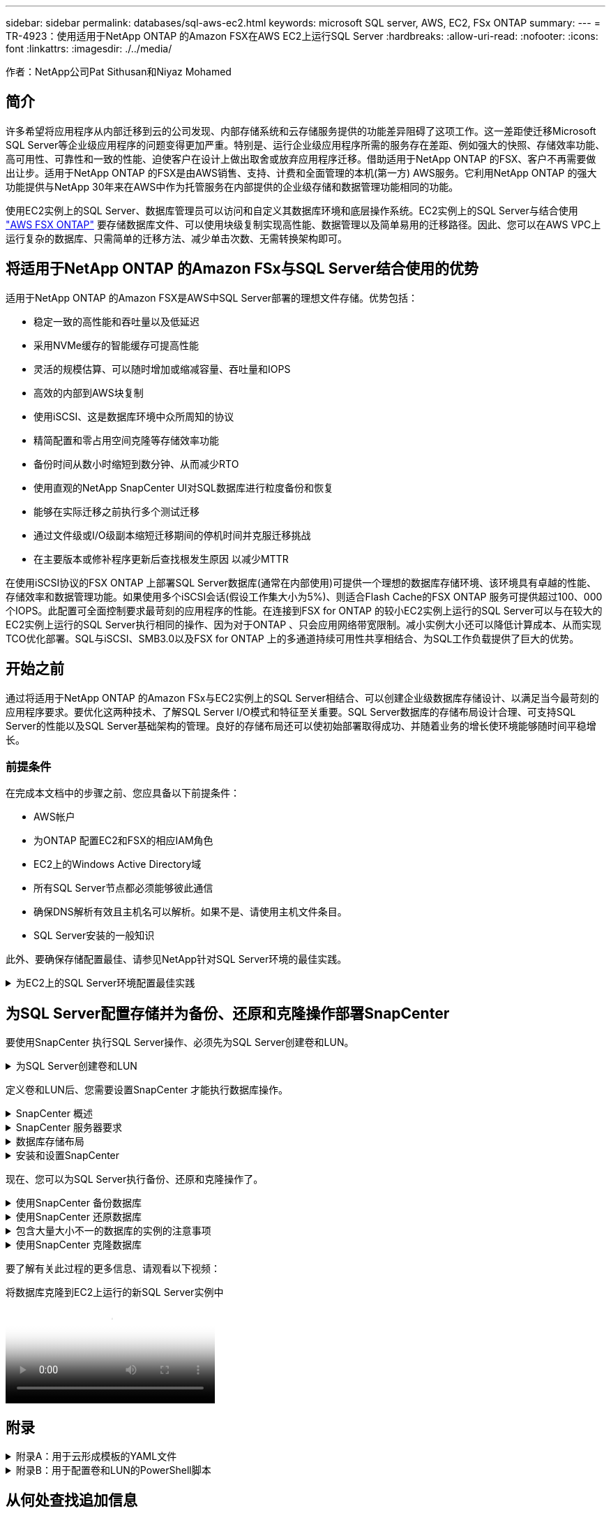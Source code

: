 ---
sidebar: sidebar 
permalink: databases/sql-aws-ec2.html 
keywords: microsoft SQL server, AWS, EC2, FSx ONTAP 
summary:  
---
= TR-4923：使用适用于NetApp ONTAP 的Amazon FSX在AWS EC2上运行SQL Server
:hardbreaks:
:allow-uri-read: 
:nofooter: 
:icons: font
:linkattrs: 
:imagesdir: ./../media/


[role="lead"]
作者：NetApp公司Pat Sithusan和Niyaz Mohamed



== 简介

许多希望将应用程序从内部迁移到云的公司发现、内部存储系统和云存储服务提供的功能差异阻碍了这项工作。这一差距使迁移Microsoft SQL Server等企业级应用程序的问题变得更加严重。特别是、运行企业级应用程序所需的服务存在差距、例如强大的快照、存储效率功能、高可用性、可靠性和一致的性能、迫使客户在设计上做出取舍或放弃应用程序迁移。借助适用于NetApp ONTAP 的FSX、客户不再需要做出让步。适用于NetApp ONTAP 的FSX是由AWS销售、支持、计费和全面管理的本机(第一方) AWS服务。它利用NetApp ONTAP 的强大功能提供与NetApp 30年来在AWS中作为托管服务在内部提供的企业级存储和数据管理功能相同的功能。

使用EC2实例上的SQL Server、数据库管理员可以访问和自定义其数据库环境和底层操作系统。EC2实例上的SQL Server与结合使用 https://docs.aws.amazon.com/fsx/latest/ONTAPGuide/what-is-fsx-ontap.html["AWS FSX ONTAP"^] 要存储数据库文件、可以使用块级复制实现高性能、数据管理以及简单易用的迁移路径。因此、您可以在AWS VPC上运行复杂的数据库、只需简单的迁移方法、减少单击次数、无需转换架构即可。



== 将适用于NetApp ONTAP 的Amazon FSx与SQL Server结合使用的优势

适用于NetApp ONTAP 的Amazon FSX是AWS中SQL Server部署的理想文件存储。优势包括：

* 稳定一致的高性能和吞吐量以及低延迟
* 采用NVMe缓存的智能缓存可提高性能
* 灵活的规模估算、可以随时增加或缩减容量、吞吐量和IOPS
* 高效的内部到AWS块复制
* 使用iSCSI、这是数据库环境中众所周知的协议
* 精简配置和零占用空间克隆等存储效率功能
* 备份时间从数小时缩短到数分钟、从而减少RTO
* 使用直观的NetApp SnapCenter UI对SQL数据库进行粒度备份和恢复
* 能够在实际迁移之前执行多个测试迁移
* 通过文件级或I/O级副本缩短迁移期间的停机时间并克服迁移挑战
* 在主要版本或修补程序更新后查找根发生原因 以减少MTTR


在使用iSCSI协议的FSX ONTAP 上部署SQL Server数据库(通常在内部使用)可提供一个理想的数据库存储环境、该环境具有卓越的性能、存储效率和数据管理功能。如果使用多个iSCSI会话(假设工作集大小为5%)、则适合Flash Cache的FSX ONTAP 服务可提供超过100、000个IOPS。此配置可全面控制要求最苛刻的应用程序的性能。在连接到FSX for ONTAP 的较小EC2实例上运行的SQL Server可以与在较大的EC2实例上运行的SQL Server执行相同的操作、因为对于ONTAP 、只会应用网络带宽限制。减小实例大小还可以降低计算成本、从而实现TCO优化部署。SQL与iSCSI、SMB3.0以及FSX for ONTAP 上的多通道持续可用性共享相结合、为SQL工作负载提供了巨大的优势。



== 开始之前

通过将适用于NetApp ONTAP 的Amazon FSx与EC2实例上的SQL Server相结合、可以创建企业级数据库存储设计、以满足当今最苛刻的应用程序要求。要优化这两种技术、了解SQL Server I/O模式和特征至关重要。SQL Server数据库的存储布局设计合理、可支持SQL Server的性能以及SQL Server基础架构的管理。良好的存储布局还可以使初始部署取得成功、并随着业务的增长使环境能够随时间平稳增长。



=== 前提条件

在完成本文档中的步骤之前、您应具备以下前提条件：

* AWS帐户
* 为ONTAP 配置EC2和FSX的相应IAM角色
* EC2上的Windows Active Directory域
* 所有SQL Server节点都必须能够彼此通信
* 确保DNS解析有效且主机名可以解析。如果不是、请使用主机文件条目。
* SQL Server安装的一般知识


此外、要确保存储配置最佳、请参见NetApp针对SQL Server环境的最佳实践。

.为EC2上的SQL Server环境配置最佳实践
[%collapsible]
====
使用FSX ONTAP 、采购存储是最简单的任务、可通过更新文件系统来执行。这种简单的过程可以根据需要动态优化成本和性能、有助于平衡SQL工作负载、同时也是精简配置的有力推动因素。FSX ONTAP 精简配置旨在为运行SQL Server的EC2实例提供比文件系统中配置的更多逻辑存储。写入数据时、存储空间会动态分配给每个卷或LUN、而不是预先分配空间。在大多数配置中、当卷或LUN中的数据被删除(并且未被任何Snapshot副本保留)时、可用空间也会释放回。下表提供了用于动态分配存储的配置设置。

[cols="40%, 60%"]
|===


| 正在设置 ... | Configuration 


| 卷保证 | 无(默认设置) 


| LUN预留 | enabled 


| fractional_reserve | 0%(默认设置) 


| snap_reserve | 0% 


| 自动删除 | 卷/ OLDEST_first 


| 自动调整大小 | 开启 


| try_first | 自动增长 


| 卷分层策略 | 仅Snapshot 


| 快照策略 | 无 
|===
使用此配置时、卷的总大小可以大于文件系统中的实际可用存储。如果LUN或Snapshot副本所需的空间超过卷中的可用空间、则卷会自动增长、从而从包含的文件系统中占用更多空间。通过自动增长、FSX ONTAP 可以自动将卷大小增加到您预先确定的最大大小。包含的文件系统中必须有可用空间、才能支持卷的自动增长。因此、在启用自动增长的情况下、您应监控包含文件系统的可用空间、并在需要时更新文件系统。

同时、设置 https://kb.netapp.com/Advice_and_Troubleshooting/Data_Storage_Software/ONTAP_OS/What_does_the_LUN_option_space_alloc_do%3F["空间分配"^] 选项on lun to enabled、以便在卷空间用尽且卷中的LUN无法接受写入时、FSX ONTAP 向EC2主机发出通知。此外、通过此选项、当EC2主机上的SQL Server删除数据时、适用于ONTAP 的FSX可以自动回收空间。默认情况下、space-allocation选项设置为disabled。


NOTE: 如果在无保证的卷中创建了空间预留LUN、则该LUN的行为与非空间预留LUN相同。这是因为无保证的卷没有可分配给LUN的空间；由于无保证、卷本身只能在写入时分配空间。

使用此配置时、FSX ONTAP 管理员通常可以对卷进行大小调整、以便他们必须管理和监控主机端和文件系统上LUN中的已用空间。


NOTE: NetApp建议对SQL Server工作负载使用单独的文件系统。如果文件系统用于多个应用程序、请监控文件系统和文件系统中卷的空间使用情况、以确保卷不会争用可用空间。


NOTE: 自动删除选项不会删除用于创建FlexClone卷的Snapshot副本。


NOTE: 对于任务关键型应用程序(例如SQL Server)、必须仔细考虑和管理过量使用存储的情况、即使发生极少的中断也无法容忍。在这种情况下、最好监控存储消耗趋势、以确定可以接受的过量使用量(如果有)。

*最佳实践*

. 为了获得最佳存储性能、请将文件系统容量配置为数据库总使用量的1.35倍。
. 使用精简配置时、需要进行适当的监控并制定有效的操作计划、以避免应用程序停机。
. 请务必设置CloudWatch和其他监控工具警报、以便在存储填满时有足够的时间与用户联系以做出响应。


====


== 为SQL Server配置存储并为备份、还原和克隆操作部署SnapCenter

要使用SnapCenter 执行SQL Server操作、必须先为SQL Server创建卷和LUN。

.为SQL Server创建卷和LUN
[%collapsible]
====
要为SQL Server创建卷和LUN、请完成以下步骤：

. 打开Amazon FSX控制台、网址为 https://console.aws.amazon.com/fsx/[]
. 使用创建方法下的标准创建选项为NetApp ONTAP 文件系统创建Amazon FSX。这样、您可以定义FSxadmin和vsadmin凭据。


image:sql-awsec2-image1.png["错误：缺少图形映像"]

. 指定fsxadmin的密码。


image:sql-awsec2-image2.png["错误：缺少图形映像"]

. 指定SVM的密码。


image:sql-awsec2-image3.png["错误：缺少图形映像"]

. 按照中列出的步骤创建卷 https://docs.aws.amazon.com/fsx/latest/ONTAPGuide/creating-volumes.html["在适用于NetApp ONTAP 的FSX上创建卷"^]。
+
*最佳实践*

+
** 禁用存储 Snapshot 副本计划和保留策略。而是使用NetApp SnapCenter 来协调SQL Server数据和日志卷的Snapshot副本。
** 在不同卷上的各个LUN上配置数据库、以利用快速、精细的还原功能。
** 将用户数据文件(.mdf)放在不同的卷上、因为它们是随机读/写工作负载。通常、创建事务日志备份的频率比创建数据库备份的频率更高。因此、请将事务日志文件(.ldf)与数据文件放在一个单独的卷上、以便为每个文件创建独立的备份计划。这种分离还会将日志文件的顺序写入I/O与数据文件的随机读/写I/O隔离开来、并显著提高SQL Server性能。
** tempdb是Microsoft SQL Server使用的一个系统数据库、用作临时工作空间、尤其是用于I/O密集型DBCC CHECKDB操作。因此、请将此数据库放在专用卷上。在卷数量是一项挑战的大型环境中、您可以在仔细规划后将tempdb整合到较少的卷中、并将其与其他系统数据库存储在同一个卷中。tempdb的数据保护不是一个高优先级、因为每次重新启动Microsoft SQL Server时都会重新创建此数据库。


. 使用以下SSH命令创建卷：


....
Vol create -vserver svm001 -volume vol_awssqlprod01_data -aggregate aggr1 -size 800GB -state online -tiering-policy snapshot-only -percent-snapshot-space 0 -autosize-mode grow -snapshot-policy none -security-style ntfs -aggregate aggr1
volume modify -vserver svm001 -volume vol_awssqlprod01_data -fractional-reserve 0
volume modify -vserver svm001 -volume vol_awssqlprod01_data -space-mgmt-try-first vol_grow
volume snapshot autodelete modify -vserver svm001 -volume vol_awssqlprod01_data -delete-order oldest_first
....
. 在Windows Server中使用提升的权限使用PowerShell启动iSCSI服务。


....
Start-service -Name msiscsi
Set-Service -Name msiscsi -StartupType Automatic
....
. 在Windows Server中使用提升的权限使用PowerShell安装Multipath-IO。


....
 Install-WindowsFeature -name Multipath-IO -Restart
....
. 在Windows Server中使用提升的权限查找具有PowerShell的Windows启动程序名称。


....
Get-InitiatorPort | select NodeAddress
....
image:sql-awsec2-image4.png["错误：缺少图形映像"]

. 使用putty连接到Storage Virtual Machine (SVM)并创建iGroup。


....
igroup create -igroup igrp_ws2019sql1 -protocol iscsi -ostype windows -initiator iqn.1991-05.com.microsoft:ws2019-sql1.contoso.net
....
. 使用以下SSH命令创建LUN：


....
lun create -path /vol/vol_awssqlprod01_data/lun_awssqlprod01_data -size 700GB -ostype windows_2008 -space-reserve enabled -space-allocation enabled lun create -path /vol/vol_awssqlprod01_log/lun_awssqlprod01_log -size 100GB -ostype windows_2008 -space-reserve enabled -space-allocation enabled
....
image:sql-awsec2-image5.png["错误：缺少图形映像"]

. 要使用操作系统分区方案实现I/O对齐、请使用windows_2008作为建议的LUN类型。请参见 https://docs.netapp.com/us-en/ontap/san-admin/io-misalignments-properly-aligned-luns-concept.html["此处"^] 适用于追加信息 。
. 使用以下SSH命令将igroup映射到刚刚创建的LUN。


....
lun show
lun map -path /vol/vol_awssqlprod01_data/lun_awssqlprod01_data -igroup igrp_awssqlprod01lun map -path /vol/vol_awssqlprod01_log/lun_awssqlprod01_log -igroup igrp_awssqlprod01
....
image:sql-awsec2-image6.png["错误：缺少图形映像"]

. 对于使用Windows故障转移集群的共享磁盘、请运行SSH命令将同一个LUN映射到属于Windows故障转移集群中所有服务器的igroup。
. 将Windows Server连接到具有iSCSI目标的SVM。从AWS门户查找目标IP地址。


image:sql-awsec2-image7.png["错误：缺少图形映像"]

. 从服务器管理器和工具菜单中、选择iSCSI启动程序。选择发现选项卡、然后选择发现门户。提供上一步中的iSCSI IP地址、然后选择高级。从本地适配器中、选择Microsoft iSCSI启动程序。从启动程序IP中、选择服务器的IP。然后选择确定以关闭所有窗口。


image:sql-awsec2-image8.png["错误：缺少图形映像"]

. 对SVM中的第二个iSCSI IP重复步骤12。
. 选择*目标*选项卡、选择*连接*、然后选择*启用多路径*。


image:sql-awsec2-image9.png["错误：缺少图形映像"]

. 为了获得最佳性能、请添加更多会话；NetApp建议创建五个iSCSI会话。选择*属性*>*添加会话*>*高级*并重复步骤12。


....
$TargetPortals = ('10.2.1.167', '10.2.2.12')
foreach ($TargetPortal in $TargetPortals) {New-IscsiTargetPortal -TargetPortalAddress $TargetPortal}
....
image:sql-awsec2-image10.png["错误：缺少图形映像"]

+
*最佳实践*

+
*为每个目标接口配置五个iSCSI会话以获得最佳性能。
*配置循环策略以获得最佳的整体iSCSI性能。
*格式化LUN时、请确保分区的分配单元大小设置为64K

. 运行以下PowerShell命令以确保iSCSI会话保持不变。


....
$targets = Get-IscsiTarget
foreach ($target in $targets)
{
Connect-IscsiTarget -IsMultipathEnabled $true -NodeAddress $target.NodeAddress -IsPersistent $true
}
....
image:sql-awsec2-image11.png["错误：缺少图形映像"]

. 使用以下PowerShell命令初始化磁盘。


....
$disks = Get-Disk | where PartitionStyle -eq raw
foreach ($disk in $disks) {Initialize-Disk $disk.Number}
....
image:sql-awsec2-image12.png["错误：缺少图形映像"]

. 使用PowerShell运行创建分区和格式化磁盘命令。


....
New-Partition -DiskNumber 1 -DriveLetter F -UseMaximumSize
Format-Volume -DriveLetter F -FileSystem NTFS -AllocationUnitSize 65536
New-Partition -DiskNumber 2 -DriveLetter G -UseMaximumSize
Format-Volume -DriveLetter G -FileSystem NTFS -AllocationUnitSize 65536
....
您可以使用附录B中的PowerShell脚本自动创建卷和LUN也可以使用SnapCenter 创建LUN。

====
定义卷和LUN后、您需要设置SnapCenter 才能执行数据库操作。

.SnapCenter 概述
[%collapsible]
====
NetApp SnapCenter 是适用于第1层企业级应用程序的下一代数据保护软件。SnapCenter 凭借其单一管理平台管理界面、可自动执行并简化与多个数据库和其他应用程序工作负载的备份、恢复和克隆相关的手动、复杂且耗时的流程。SnapCenter 利用NetApp技术、包括NetApp Snapshot、NetApp SnapMirror、SnapRestore 和NetApp FlexClone。通过这种集成、IT组织可以扩展其存储基础架构、满足日益严格的SLA承诺、并提高整个企业内管理员的工作效率。

====
.SnapCenter 服务器要求
[%collapsible]
====
下表列出了在Microsoft Windows Server上安装SnapCenter 服务器和插件的最低要求。

[cols="50%, 50%"]
|===
| 组件 | 要求 


 a| 
最小 CPU 计数
 a| 
四核/vCPU



 a| 
内存
 a| 
最小值：建议8 GB：32 GB



 a| 
存储空间
 a| 
最小安装空间：10 Gb存储库最小空间：10 Gb



| 支持的操作系统  a| 
* Windows Server 2012
* Windows Server 2012 R2
* Windows Server 2016
* Windows Server 2019




| 软件包  a| 
* .NET 4.5.2或更高版本
* Windows Management Framework （ WMF ） 4.0 或更高版本
* PowerShell 4.0 或更高版本


|===
有关详细信息、请参见 link:https://docs.netapp.com/us-en/snapcenter/install/reference_space_and_sizing_requirements.html["空间和规模估算要求"]。

有关版本兼容性、请参见 https://mysupport.netapp.com/matrix/["NetApp 互操作性表工具"^]。

====
.数据库存储布局
[%collapsible]
====
下图介绍了使用SnapCenter 进行备份时创建Microsoft SQL Server数据库存储布局的一些注意事项。

image:sql-awsec2-image13.png["错误：缺少图形映像"]

*最佳实践*

. 将具有I/O密集型查询或大型数据库(例如500 GB或更大)的数据库放置在一个单独的卷上、以加快恢复速度。此卷还应通过单独的作业进行备份。
. 将不太重要或I/O要求较低的中小型数据库整合到一个卷。备份同一卷中的大量数据库会减少需要维护的Snapshot副本数量。此外、最佳做法是整合Microsoft SQL Server实例、以便使用相同的卷来控制所创建的备份Snapshot副本的数量。
. 创建单独的LUN以存储完整的文本相关文件和文件流相关文件。
. 为每个主机分配单独的LUN以存储Microsoft SQL Server日志备份。
. 存储数据库服务器元数据配置和作业详细信息的系统数据库不会频繁更新。将系统数据库/tempdb放置在单独的驱动器或LUN中。请勿将系统数据库与用户数据库放置在同一个卷中。用户数据库具有不同的备份策略、系统数据库的用户数据库备份频率不同。
. 对于Microsoft SQL Server可用性组设置、请将副本的数据和日志文件置于所有节点上相同的文件夹结构中。


除了将用户数据库布局隔离到不同卷的性能优势之外、数据库还会显著影响备份和还原所需的时间。与托管多个用户数据文件的卷相比、为数据和日志文件配置单独的卷可以显著缩短还原时间。同样、I/O密集型应用程序较高的用户数据库也容易增加备份时间。本文档稍后将详细介绍备份和还原实践。


NOTE: 从SQL Server 2012 (11.x)开始、系统数据库(主数据库、模型数据库、MSDB数据库和TempDB)、数据库引擎用户数据库可以作为存储选项随SMB文件服务器一起安装。此适用场景 既包括独立的SQL Server安装、也包括SQL Server故障转移集群安装。这样、您就可以将FSX for ONTAP 与所有性能和数据管理功能结合使用、包括卷容量、性能可扩展性和数据保护功能、SQL Server可以利用这些功能。应用程序服务器使用的共享必须使用持续可用属性集进行配置、并且应使用NTFS安全模式创建卷。NetApp SnapCenter 不能与FSX for ONTAP 中放置在SMB共享上的数据库结合使用。


NOTE: 对于不使用SnapCenter 执行备份的SQL Server数据库、Microsoft建议将数据和日志文件放置在不同的驱动器上。对于同时更新和请求数据的应用程序、日志文件会占用大量写入资源、而数据文件(取决于您的应用程序)会占用大量读/写资源。对于数据检索、不需要日志文件。因此、可以通过放置在其自己驱动器上的数据文件来满足数据请求。


NOTE: 创建新数据库时、Microsoft建议为数据和日志指定单独的驱动器。要在创建数据库后移动文件、必须使数据库脱机。有关Microsoft的详细建议、请参见将数据和日志文件放置在不同的驱动器上。

====
.安装和设置SnapCenter
[%collapsible]
====
按照 https://docs.netapp.com/us-en/snapcenter/install/task_install_the_snapcenter_server_using_the_install_wizard.html["安装 SnapCenter 服务器"^] 和 https://docs.netapp.com/us-en/snapcenter/protect-scsql/task_add_hosts_and_install_snapcenter_plug_ins_package_for_windows.html["安装适用于Microsoft SQL Server的SnapCenter 插件"^] 安装和设置SnapCenter。

安装SnapCenter 后、请完成以下步骤进行设置。

. 要设置凭据、请选择*设置*>*新增*、然后输入凭据信息。


image:sql-awsec2-image14.png["错误：缺少图形映像"]

. 通过选择存储系统>新建并为ONTAP 存储信息提供适当的FSX来添加存储系统。


image:sql-awsec2-image15.png["错误：缺少图形映像"]

. 通过选择*主机*>*添加*来添加主机、然后提供主机信息。SnapCenter 会自动安装Windows和SQL Server插件。此过程可能需要一些时间。


image:sql-awsec2-image16.png["错误：缺少图形映像"]

安装完所有插件后、您必须配置日志目录。这是事务日志备份所在的位置。您可以通过选择主机并选择配置日志目录来配置日志目录。


NOTE: SnapCenter 使用主机日志目录存储事务日志备份数据。这是在主机和实例级别进行的。SnapCenter 使用的每个SQL Server主机都必须配置一个主机日志目录才能执行日志备份。SnapCenter 具有一个数据库存储库、因此与备份、还原或克隆操作相关的元数据存储在一个中央数据库存储库中。

主机日志目录的大小计算如下：

主机日志目录大小=((系统数据库大小+(最大数据库LDF大小×每日日志更改率%))×(Snapshot副本保留)÷(1–LUN开销空间%)

主机日志目录大小调整公式假设以下条件：

* 不包含tempdb数据库的系统数据库备份
* 10%的LUN开销空间将主机日志目录置于专用卷或LUN上。主机日志目录中的数据量取决于备份的大小以及备份的保留天数。


image:sql-awsec2-image17.png["错误：缺少图形映像"]

如果已配置LUN、则可以选择挂载点来表示主机日志目录。

image:sql-awsec2-image18.png["错误：缺少图形映像"]

====
现在、您可以为SQL Server执行备份、还原和克隆操作了。

.使用SnapCenter 备份数据库
[%collapsible]
====
将数据库和日志文件放置在FSX ONTAP LUN上后、可以使用SnapCenter 备份数据库。以下过程用于创建完整备份。

*最佳实践*

* 在SnapCenter 术语中、RPO可以标识为备份频率、例如、您希望计划备份的频率、以便将数据丢失减少到最长几分钟。使用SnapCenter 、您可以计划每五分钟进行一次备份。但是、在某些情况下、备份可能无法在事务高峰时间的五分钟内完成、或者数据更改率在给定时间内较高。最佳做法是计划频繁执行事务日志备份、而不是执行完整备份。
* 可通过多种方法处理RPO和RTO。此备份方法的一种替代方法是、为不同间隔的数据和日志创建单独的备份策略。例如、在SnapCenter 中、每15分钟计划一次日志备份、每6小时计划一次数据备份。
* 使用资源组进行备份配置、以优化Snapshot以及要管理的作业数。
+
.. 选择*资源*、然后选择左上角下拉菜单中的* Microsoft SQL Server *。选择*刷新资源*。




image:sql-awsec2-image19.png["错误：缺少图形映像"]

. 选择要备份的数据库，然后选择*Next*和(**)以添加策略(如果尚未创建)。按照*新SQL Server备份策略*创建新策略。


image:sql-awsec2-image20.png["错误：缺少图形映像"]

. 如有必要、选择验证服务器。此服务器是SnapCenter 在创建完整备份后运行DBCC CHECKDB的服务器。单击*下一步*进行通知、然后选择*摘要*进行查看。查看后、单击*完成*。


image:sql-awsec2-image21.png["错误：缺少图形映像"]

. 单击*立即备份*以测试备份。在弹出窗口中、选择*备份*。


image:sql-awsec2-image22.png["错误：缺少图形映像"]

. 选择*监控*以验证备份是否已完成。


image:sql-awsec2-image23.png["错误：缺少图形映像"]

*最佳实践*

* 从SnapCenter 备份事务日志备份、以便在还原过程中、SnapCenter 可以自动读取所有备份文件并按顺序还原。
* 如果使用第三方产品进行备份、请选择在SnapCenter 中复制备份以避免日志序列问题、并在投入生产之前测试还原功能。


====
.使用SnapCenter 还原数据库
[%collapsible]
====
在EC2上将FSX ONTAP 与SQL Server结合使用的一个主要优势是、它能够在每个数据库级别快速执行粒度还原。

要使用SnapCenter 将单个数据库还原到特定时间点或最短时间、请完成以下步骤。

. 选择资源、然后选择要还原的数据库。


image:sql-awsec2-image24.png["错误：缺少图形映像"]

. 选择需要从中还原数据库的备份名称、然后选择还原。
. 按照*还原*弹出窗口还原数据库。
. 选择*监控*以验证还原过程是否成功。


image:sql-awsec2-image25.png["错误：缺少图形映像"]

====
.包含大量大小不一的数据库的实例的注意事项
[%collapsible]
====
SnapCenter 可以在资源组中的一个实例或一组实例中备份大量规模较大的数据库。数据库大小不是备份时间的主要因素。备份的持续时间可能因每个卷的LUN数量、Microsoft SQL Server上的负载、每个实例的数据库总数、尤其是I/O带宽和使用量而异。在配置用于从实例或资源组备份数据库的策略时、NetApp建议将每个Snapshot副本备份的最大数据库数限制为每个主机100个。确保Snapshot副本总数不超过1、023个副本的限制。

NetApp还建议对数据库数量进行分组、而不是为每个数据库或实例创建多个作业、以限制并行运行的备份作业。为了获得最佳备份持续时间性能、请将备份作业数量减少到一次可备份大约100个或更少数据库的数量。

如前所述、I/O使用量是备份过程中的一个重要因素。备份过程必须等待暂停、直到数据库上的所有I/O操作完成。I/O操作非常密集的数据库应延迟到另一备份时间、或者应与其他备份作业隔离、以避免影响要备份的同一资源组中的其他资源。

对于每个实例具有六个Microsoft SQL Server主机托管200个数据库的环境、假设每个主机具有四个LUN、并且每个卷创建了一个LUN、请将完整备份策略的每个Snapshot副本备份的最大数据库数设置为100。每个实例上的200个数据库布局为200个数据文件、在两个LUN上平均分布200个日志文件、在两个LUN上平均分布200个日志文件、即每个卷的每个LUN 100个文件。

通过创建三个资源组来计划三个备份作业、每个资源组对总共包含400个数据库的两个实例进行分组。

并行运行所有三个备份作业可同时备份1、200个数据库。根据服务器上的负载和I/O使用情况、每个实例上的开始和结束时间可能会有所不同。在这种情况下、总共会创建24个Snapshot副本。

除了完整备份之外、NetApp还建议您为关键数据库配置事务日志备份。确保数据库属性设置为完全恢复模式。

*最佳实践*

. 请勿将tempdb数据库包括在备份中、因为它包含的数据是临时的。将tempdb放置在不会创建Snapshot副本的存储系统卷中的LUN或SMB共享上。
. 对于I/O密集型应用程序较高的Microsoft SQL Server实例、应在不同的备份作业中隔离、以减少其他资源的整体备份时间。
. 将要同时备份的一组数据库限制为大约100个、并错开其余一组数据库备份、以避免同时进行。
. 请在资源组中使用Microsoft SQL Server实例名称、而不是使用多个数据库、因为每当在Microsoft SQL Server实例中创建新数据库时、SnapCenter 都会自动考虑要备份的新数据库。
. 如果更改数据库配置、例如将数据库恢复模型更改为完全恢复模型、请立即执行备份、以便执行最新的还原操作。
. SnapCenter 无法还原在SnapCenter 外部创建的事务日志备份。
. 克隆FlexVol 卷时、请确保您有足够的空间来容纳克隆元数据。
. 还原数据库时、请确保卷上有足够的可用空间。
. 创建一个单独的策略、以便每周至少管理和备份一次系统数据库。


====
.使用SnapCenter 克隆数据库
[%collapsible]
====
要将数据库还原到开发或测试环境中的其他位置或创建副本以进行业务分析、NetApp最佳实践是、利用克隆方法在同一实例或备用实例上创建数据库副本。

在FSX for ONTAP 环境中托管的iSCSI磁盘上克隆500 GB的数据库通常需要不到五分钟的时间。克隆完成后、用户可以对克隆的数据库执行所有必需的读/写操作。大部分时间用于磁盘扫描(diskpart)。无论数据库大小如何、NetApp克隆操作步骤 通常都只需不到2分钟的时间。

可以使用以下两种方法克隆数据库：您可以从最新备份创建克隆、也可以使用克隆生命周期管理功能在二级实例上提供最新副本。

使用SnapCenter 可以将克隆副本挂载到所需磁盘上、以保持二级实例上文件夹结构的格式并继续计划备份作业。

.将数据库克隆到同一实例中的新数据库名称
[%collapsible]
=====
可以使用以下步骤将数据库克隆到EC2上运行的同一SQL Server实例中的新数据库名称：

. 选择资源、然后选择需要克隆的数据库。
. 选择要克隆的备份名称、然后选择克隆。
. 按照备份窗口中的克隆说明完成克隆过程。
. 选择Monitor以确保克隆已完成。


=====
.将数据库克隆到EC2上运行的新SQL Server实例中
[%collapsible]
=====
以下步骤用于将数据库克隆到EC2上运行的新SQL Server实例：

. 在同一VPC中的EC2上创建新的SQL Server。
. 启用iSCSI协议和MPIO、然后按照"为SQL Server创建卷和LUN "一节中的步骤3和4设置与适用于ONTAP 的FSX的iSCSI连接。
. 按照"安装和设置SnapCenter "一节中的步骤3将EC2上的新SQL Server添加到SnapCenter 中。
. 选择资源>查看实例、然后选择刷新资源。
. 选择资源、然后选择要克隆的数据库。
. 选择要克隆的备份名称、然后选择克隆。


image:sql-awsec2-image26.png["错误：缺少图形映像"]

. 按照"从备份克隆"说明、在EC2上提供新的SQL Server实例和实例名称、完成克隆过程。
. 选择Monitor以确保克隆已完成。


image:sql-awsec2-image27.png["错误：缺少图形映像"]

=====
====
要了解有关此过程的更多信息、请观看以下视频：

.将数据库克隆到EC2上运行的新SQL Server实例中
video::27f28284-433d-4273-8748-b01200fb3cd7[panopto]


== 附录

.附录A：用于云形成模板的YAML文件
[%collapsible]
====
以下.yaml文件可与AWS控制台中的云构成模板结合使用。

* https://github.com/NetApp-Automation/fsxn-iscsisetup-cft["https://github.com/NetApp-Automation/fsxn-iscsisetup-cft"^]


要使用PowerShell自动创建iSCSI LUN并安装NetApp SnapCenter 、请从克隆此repo https://github.com/NetApp-Automation/fsxn-iscsisetup-ps["此GitHub链接"^]。

====
.附录B：用于配置卷和LUN的PowerShell脚本
[%collapsible]
====
以下脚本用于配置卷和LUN、并根据上述说明设置iSCSI。有两个PowerShell脚本：

* `_EnableMPIO.ps1`


[source, shell]
----
Function Install_MPIO_ssh {
    $hostname = $env:COMPUTERNAME
    $hostname = $hostname.Replace('-','_')

    #Add schedule action for the next step
    $path = Get-Location
    $path = $path.Path + '\2_CreateDisks.ps1'
    $arg = '-NoProfile -WindowStyle Hidden -File ' +$path
    $schAction = New-ScheduledTaskAction -Execute "Powershell.exe" -Argument $arg
    $schTrigger = New-ScheduledTaskTrigger -AtStartup
    $schPrincipal = New-ScheduledTaskPrincipal -UserId "NT AUTHORITY\SYSTEM" -LogonType ServiceAccount -RunLevel Highest
    $return = Register-ScheduledTask -Action $schAction -Trigger $schTrigger -TaskName "Create Vols and LUNs" -Description "Scheduled Task to run configuration Script At Startup" -Principal $schPrincipal
    #Install -Module Posh-SSH
    Write-host 'Enable MPIO and SSH for PowerShell' -ForegroundColor Yellow
    $return = Find-PackageProvider -Name 'Nuget' -ForceBootstrap -IncludeDependencies
    $return = Find-Module PoSH-SSH | Install-Module -Force
    #Install Multipath-IO with PowerShell using elevated privileges in Windows Servers
    Write-host 'Enable MPIO' -ForegroundColor Yellow
    $return = Install-WindowsFeature -name Multipath-IO -Restart
}
Install_MPIO_ssh
Remove-Item -Path $MyInvocation.MyCommand.Source
----
* `_CreateDisks.ps1`


[listing]
----
....
#Enable MPIO and Start iSCSI Service
Function PrepISCSI {
    $return = Enable-MSDSMAutomaticClaim -BusType iSCSI
    #Start iSCSI service with PowerShell using elevated privileges in Windows Servers
    $return = Start-service -Name msiscsi
    $return = Set-Service -Name msiscsi -StartupType Automatic
}
Function Create_igroup_vols_luns ($fsxN){
    $hostname = $env:COMPUTERNAME
    $hostname = $hostname.Replace('-','_')
    $volsluns = @()
    for ($i = 1;$i -lt 10;$i++){
        if ($i -eq 9){
            $volsluns +=(@{volname=('v_'+$hostname+'_log');volsize=$fsxN.logvolsize;lunname=('l_'+$hostname+'_log');lunsize=$fsxN.loglunsize})
        } else {
            $volsluns +=(@{volname=('v_'+$hostname+'_data'+[string]$i);volsize=$fsxN.datavolsize;lunname=('l_'+$hostname+'_data'+[string]$i);lunsize=$fsxN.datalunsize})
        }
    }
    $secStringPassword = ConvertTo-SecureString $fsxN.password -AsPlainText -Force
    $credObject = New-Object System.Management.Automation.PSCredential ($fsxN.login, $secStringPassword)
    $igroup = 'igrp_'+$hostname
    #Connect to FSx N filesystem
    $session = New-SSHSession -ComputerName $fsxN.svmip -Credential $credObject -AcceptKey:$true
    #Create igroup
    Write-host 'Creating igroup' -ForegroundColor Yellow
    #Find Windows initiator Name with PowerShell using elevated privileges in Windows Servers
    $initport = Get-InitiatorPort | select -ExpandProperty NodeAddress
    $sshcmd = 'igroup create -igroup ' + $igroup + ' -protocol iscsi -ostype windows -initiator ' + $initport
    $ret = Invoke-SSHCommand -Command $sshcmd -SSHSession $session
    #Create vols
    Write-host 'Creating Volumes' -ForegroundColor Yellow
    foreach ($vollun in $volsluns){
        $sshcmd = 'vol create ' + $vollun.volname + ' -aggregate aggr1 -size ' + $vollun.volsize #+ ' -vserver ' + $vserver
        $return = Invoke-SSHCommand -Command $sshcmd -SSHSession $session
    }
    #Create LUNs and mapped LUN to igroup
    Write-host 'Creating LUNs and map to igroup' -ForegroundColor Yellow
    foreach ($vollun in $volsluns){
        $sshcmd = "lun create -path /vol/" + $vollun.volname + "/" + $vollun.lunname + " -size " + $vollun.lunsize + " -ostype Windows_2008 " #-vserver " +$vserver
        $return = Invoke-SSHCommand -Command $sshcmd -SSHSession $session
        #map all luns to igroup
        $sshcmd = "lun map -path /vol/" + $vollun.volname + "/" + $vollun.lunname + " -igroup " + $igroup
        $return = Invoke-SSHCommand -Command $sshcmd -SSHSession $session
    }
}
Function Connect_iSCSI_to_SVM ($TargetPortals){
    Write-host 'Online, Initialize and format disks' -ForegroundColor Yellow
    #Connect Windows Server to svm with iSCSI target.
    foreach ($TargetPortal in $TargetPortals) {
        New-IscsiTargetPortal -TargetPortalAddress $TargetPortal
        for ($i = 1; $i -lt 5; $i++){
            $return = Connect-IscsiTarget -IsMultipathEnabled $true -IsPersistent $true -NodeAddress (Get-iscsiTarget | select -ExpandProperty NodeAddress)
        }
    }
}
Function Create_Partition_Format_Disks{

    #Create Partion and format disk
    $disks = Get-Disk | where PartitionStyle -eq raw
    foreach ($disk in $disks) {
        $return = Initialize-Disk $disk.Number
        $partition = New-Partition -DiskNumber $disk.Number -AssignDriveLetter -UseMaximumSize | Format-Volume -FileSystem NTFS -AllocationUnitSize 65536 -Confirm:$false -Force
        #$return = Format-Volume -DriveLetter $partition.DriveLetter -FileSystem NTFS -AllocationUnitSize 65536
    }
}
Function UnregisterTask {
    Unregister-ScheduledTask -TaskName "Create Vols and LUNs" -Confirm:$false
}
Start-Sleep -s 30
$fsxN = @{svmip ='198.19.255.153';login = 'vsadmin';password='net@pp11';datavolsize='10GB';datalunsize='8GB';logvolsize='8GB';loglunsize='6GB'}
$TargetPortals = ('10.2.1.167', '10.2.2.12')
PrepISCSI
Create_igroup_vols_luns $fsxN
Connect_iSCSI_to_SVM $TargetPortals
Create_Partition_Format_Disks
UnregisterTask
Remove-Item -Path $MyInvocation.MyCommand.Source
....
----
运行文件 `EnableMPIO.ps1` 首先、第二个脚本会在服务器重新启动后自动执行。由于对SVM的凭据访问、可以在执行这些PowerShell脚本后将其删除。

====


== 从何处查找追加信息

* 适用于 NetApp ONTAP 的 Amazon FSX


https://docs.aws.amazon.com/fsx/latest/ONTAPGuide/what-is-fsx-ontap.html["https://docs.aws.amazon.com/fsx/latest/ONTAPGuide/what-is-fsx-ontap.html"^]

* 适用于NetApp ONTAP 的FSX入门


https://docs.aws.amazon.com/fsx/latest/ONTAPGuide/getting-started.html["https://docs.aws.amazon.com/fsx/latest/ONTAPGuide/getting-started.html"^]

* SnapCenter 界面概述


https://www.youtube.com/watch?v=lVEBF4kV6Ag&t=0s["https://www.youtube.com/watch?v=lVEBF4kV6Ag&t=0s"^]

* 浏览SnapCenter 导航窗格选项


https://www.youtube.com/watch?v=_lDKt-koySQ["https://www.youtube.com/watch?v=_lDKt-koySQ"^]

* 设置适用于SQL Server的SnapCenter 4.0插件


https://www.youtube.com/watch?v=MopbUFSdHKE["https://www.youtube.com/watch?v=MopbUFSdHKE"^]

* 如何使用带有SQL Server插件的SnapCenter 备份和还原数据库


https://www.youtube.com/watch?v=K343qPD5_Ys["https://www.youtube.com/watch?v=K343qPD5_Ys"^]

* 如何使用带有SQL Server插件的SnapCenter 克隆数据库


https://www.youtube.com/watch?v=ogEc4DkGv1E["https://www.youtube.com/watch?v=ogEc4DkGv1E"^]
